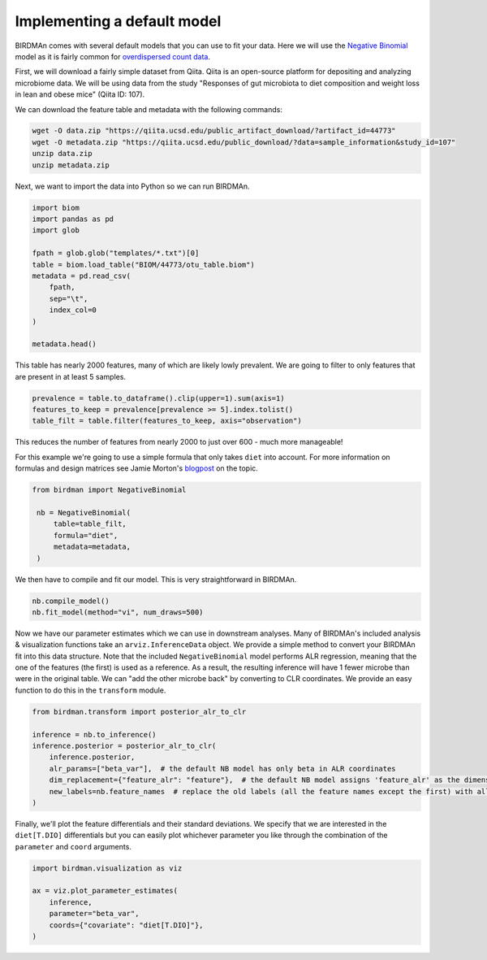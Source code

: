 Implementing a default model
============================

BIRDMAn comes with several default models that you can use to fit your data. Here we will use the `Negative Binomial <https://en.wikipedia.org/wiki/Negative_binomial_distribution>`_ model as it is fairly common for `overdispersed count data <https://esajournals.onlinelibrary.wiley.com/doi/full/10.1890/10-1831.1>`_.

First, we will download a fairly simple dataset from Qiita. Qiita is an open-source platform for depositing and analyzing microbiome data. We will be using data from the study "Responses of gut microbiota to diet composition and weight loss in lean and obese mice" (Qiita ID: 107).

We can download the feature table and metadata with the following commands:

.. code-block:: bash

    wget -O data.zip "https://qiita.ucsd.edu/public_artifact_download/?artifact_id=44773"
    wget -O metadata.zip "https://qiita.ucsd.edu/public_download/?data=sample_information&study_id=107"
    unzip data.zip
    unzip metadata.zip

Next, we want to import the data into Python so we can run BIRDMAn.

.. code-block:: python

    import biom
    import pandas as pd
    import glob

    fpath = glob.glob("templates/*.txt")[0]
    table = biom.load_table("BIOM/44773/otu_table.biom")
    metadata = pd.read_csv(
        fpath,
        sep="\t",
        index_col=0
    )

    metadata.head()

This table has nearly 2000 features, many of which are likely lowly prevalent. We are going to filter to only features that are present in at least 5 samples.

.. code-block:: python

    prevalence = table.to_dataframe().clip(upper=1).sum(axis=1)
    features_to_keep = prevalence[prevalence >= 5].index.tolist()
    table_filt = table.filter(features_to_keep, axis="observation")

This reduces the number of features from nearly 2000 to just over 600 - much more manageable!

For this example we're going to use a simple formula that only takes ``diet`` into account. For more information on formulas and design matrices see Jamie Morton's `blogpost <http://mortonjt.blogspot.com/2018/05/encoding-design-matrices-in-patsy.html>`_ on the topic.

.. code-block:: python

   from birdman import NegativeBinomial

    nb = NegativeBinomial(
        table=table_filt,
        formula="diet",
        metadata=metadata,
    )

We then have to compile and fit our model. This is very straightforward in BIRDMAn.

.. code-block:: python

    nb.compile_model()
    nb.fit_model(method="vi", num_draws=500)

Now we have our parameter estimates which we can use in downstream analyses. Many of BIRDMAn's included analysis & visualization functions take an ``arviz.InferenceData`` object. We provide a simple method to convert your BIRDMAn fit into this data structure. Note that the included ``NegativeBinomial`` model performs ALR regression, meaning that the one of the features (the first) is used as a reference. As a result, the resulting inference will have 1 fewer microbe than were in the original table. We can "add the other microbe back" by converting to CLR coordinates. We provide an easy function to do this in the ``transform`` module.

.. code-block:: python

    from birdman.transform import posterior_alr_to_clr

    inference = nb.to_inference()
    inference.posterior = posterior_alr_to_clr(
        inference.posterior,
        alr_params=["beta_var"],  # the default NB model has only beta in ALR coordinates
        dim_replacement={"feature_alr": "feature"},  # the default NB model assigns 'feature_alr' as the dimension name
        new_labels=nb.feature_names  # replace the old labels (all the feature names except the first) with all the feature names
    )

Finally, we'll plot the feature differentials and their standard deviations. We specify that we are interested in the ``diet[T.DIO]`` differentials but you can easily plot whichever parameter you like through the combination of the ``parameter`` and ``coord`` arguments.

.. code-block:: python

    import birdman.visualization as viz

    ax = viz.plot_parameter_estimates(
        inference,
        parameter="beta_var",
        coords={"covariate": "diet[T.DIO]"},
    )

.. image:: imgs/example_differentials.png
